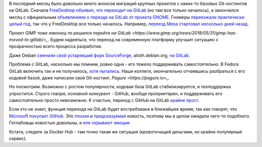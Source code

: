 .. title: GNOME и другие проекты переезжают на GitLab
.. slug: gnome-i-drugie-proekty-pereezzhaiut-na-gitlab
.. date: 2018-06-04 11:56:36 UTC+03:00
.. tags: gnome, freedesktop, mesa, gimp, gitlab, pagure, github, microsoft, docker
.. category: 
.. link: 
.. description: 
.. type: text
.. author: Peter Lemenkov

В последний месяц было довольно много анонсов миграций крупных проектов с
каких-то базовых Git-хостингов на GitLab. Сначала `FreeDesktop объявил, что
переходит на GitLab
<https://lists.freedesktop.org/archives/mesa-dev/2018-May/195634.html>`_ (но
там все только началось), а закончился месяц с официальным `объявлением о
перезде на GitLab от проекта GNOME
<https://www.gnome.org/news/2018/05/gnome-moves-to-gitlab-2/>`_. Гномеры
`переезжали практически целый год
<https://www.mail-archive.com/desktop-devel-list@gnome.org/msg28741.html>`_,
так что у FreeDesktop все только началось. Например, `переезд Mesa стартовал
несколько дней назад
<https://lists.freedesktop.org/archives/mesa-dev/2018-May/195634.html>`_.

Проект GIMP `тоже наконец-то решился перейти на GitLab
<https://www.gimp.org/news/2018/05/31/gimp-has-moved-to-gitlab/>_`. Будем
надеяться, что переход на современную платформу улучшит ситуацию с
прозрачностью всего процесса разработки.

Даже Debian `сменили свой устаревший форк SourceForge
<https://www.linux.org.ru/news/debian/14236552>`_, alioth.debian.org, `на
GitLab <https://salsa.debian.org/public>`_.

Проблема с GitLab, насколько мы помним, ровно одна - его тяжело поддерживать
самостоятельно. В Fedora GitLab включить так и не получилось, `хотя пытались
<https://fedoraproject.org/wiki/GitLab>`_. Наши коллеги, окончательно
отчаявшись разбраться с его кодовой базой, даже написали свой Git-хостинг, `Pagure
<https://pagure.io>_`.

Но посмотрим. Возможно с ростом популярности, кодовая база GitLab
стабилизируется, и техподдержка упростится. Строго говоря, основной конкурент -
GitHub, вообще проприетарен, и поддерживать его самостоятельно просто
невозможно. К счастью, переход с GitHub на GitLab `крайне прост
<https://docs.gitlab.com/ee/user/project/import/github.html>`_.

Если кто не знает, функция перехода на GitLab будет востребована в ближайшее
время, так как говорят, что `Microsoft покупает GitHub
<https://www.bloomberg.com/news/articles/2018-06-03/microsoft-is-said-to-have-agreed-to-acquire-coding-site-github>`_.
Это `плохая
<https://jacquesmattheij.com/what-is-wrong-with-microsoft-buying-github>`_ и
`предсказуемая <https://twitter.com/jasonfried/status/430871267881672704>`_
новость, поэтому мы в целом ожидали чего-то подобного. Гитлабовцы новостью
довольны, и `еле скрывают эмоции
<https://about.gitlab.com/2018/06/03/microsoft-acquires-github/>`_.

Кстати, следите за Docker Hub - там точно такая же ситуация (кровоточащий
деньгами, но крайне популярный сервис).
